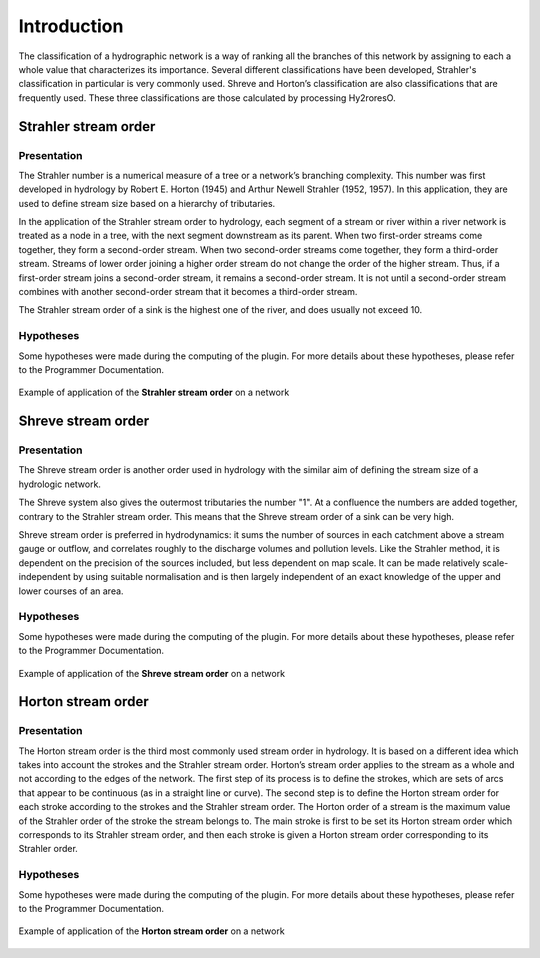 Introduction
============

The classification of a hydrographic network is a way of ranking all the branches of this network by assigning to each 
a whole value that characterizes its importance. Several different classifications have been developed, Strahler's 
classification in particular is very commonly used. Shreve and Horton’s classification are also classifications 
that are frequently used. These three classifications are those calculated by processing Hy2roresO.

Strahler stream order
---------------------

Presentation
~~~~~~~~~~~~

The Strahler number is a numerical measure of a tree or a network’s branching complexity.
This number was first developed in hydrology by Robert E. Horton (1945) and Arthur Newell Strahler (1952, 1957). 
In this application, they are used to define stream size based on a hierarchy of tributaries.

In the application of the Strahler stream order to hydrology, each segment of a stream or river within a river network 
is treated as a node in a tree, with the next segment downstream as its parent. When two first-order streams come together, 
they form a second-order stream. When two second-order streams come together, they form a third-order stream. 
Streams of lower order joining a higher order stream do not change the order of the higher stream. 
Thus, if a first-order stream joins a second-order stream, it remains a second-order stream. 
It is not until a second-order stream combines with another second-order stream that it becomes a third-order stream.

The Strahler stream order of a sink is the highest one of the river, and does usually not exceed 10.

Hypotheses
~~~~~~~~~~

Some hypotheses were made during the computing of the plugin. For more details about these hypotheses, 
please refer to the Programmer Documentation.

.. figure:: ../_static/strahler.png
   :align: center
   
   Example of application of the **Strahler stream order** on a network
   
Shreve stream order
-------------------

Presentation
~~~~~~~~~~~~

The Shreve stream order is another order used in hydrology with the similar aim of defining the stream size of a hydrologic network.

The Shreve system also gives the outermost tributaries the number "1". At a confluence the numbers are added together, 
contrary to the Strahler stream order. This means that the Shreve stream order of a sink can be very high.

Shreve stream order is preferred in hydrodynamics: it sums the number of sources in each catchment above a stream gauge or outflow, 
and correlates roughly to the discharge volumes and pollution levels. Like the Strahler method, it is dependent on the precision 
of the sources included, but less dependent on map scale. It can be made relatively scale-independent by using suitable normalisation 
and is then largely independent of an exact knowledge of the upper and lower courses of an area.

Hypotheses
~~~~~~~~~~

Some hypotheses were made during the computing of the plugin. For more details about these hypotheses, 
please refer to the Programmer Documentation.

.. figure:: ../_static/shreve.png
   :align: center
   
   Example of application of the **Shreve stream order** on a network

Horton stream order
-------------------

Presentation
~~~~~~~~~~~~

The Horton stream order is the third most commonly used stream order in hydrology. It is based on a different idea 
which takes into account the strokes and the Strahler stream order.
Horton’s stream order applies to the stream as a whole and not according to the edges of the network. 
The first step of its process is to define the strokes, which are sets of arcs that appear to be continuous (as in a straight line or curve). 
The second step is to define the Horton stream order for each stroke according to the strokes and the Strahler stream order. The Horton order of a stream is the maximum value of the Strahler order of the stroke the stream belongs to.
The main stroke is first to be set its Horton stream order which corresponds to its Strahler stream order, 
and then each stroke is given a Horton stream order corresponding to its Strahler order. 


Hypotheses
~~~~~~~~~~

Some hypotheses were made during the computing of the plugin. For more details about these hypotheses, 
please refer to the Programmer Documentation.

.. figure:: ../_static/horton.png
   :align: center
   
   Example of application of the **Horton stream order** on a network
